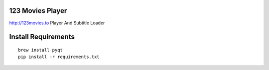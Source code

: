 123 Movies Player
=================

http://123movies.to Player And Subtitle Loader

Install Requirements
====================
::

    brew install pyqt
    pip install -r requirements.txt